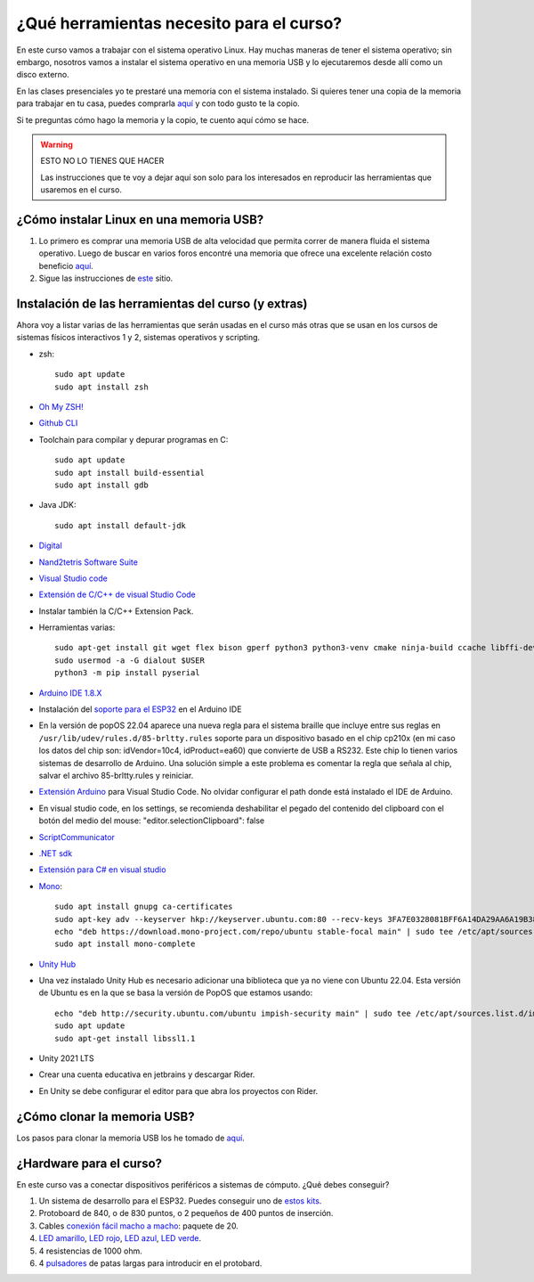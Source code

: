 ¿Qué herramientas necesito para el curso?
==========================================

En este curso vamos a trabajar con el sistema operativo Linux. Hay muchas maneras de 
tener el sistema operativo; sin embargo, nosotros vamos a instalar el sistema 
operativo en una memoria USB y lo ejecutaremos desde allí como un disco externo.

En las clases presenciales yo te prestaré una memoria con el sistema instalado. Si quieres 
tener una copia de la memoria para trabajar en tu casa, puedes comprarla 
`aquí <https://www.amazon.com/-/es/gp/product/B015CH1NAQ/ref=ppx_yo_dt_b_asin_title_o00_s00?ie=UTF8&th=1>`__ 
y con todo gusto te la copio.

Si te preguntas cómo hago la memoria y la copio, te cuento aquí cómo se hace.


.. warning:: ESTO NO LO TIENES QUE HACER

   Las instrucciones que te voy a dejar aquí son solo para los interesados en reproducir las herramientas 
   que usaremos en el curso.


¿Cómo instalar Linux en una memoria USB?
--------------------------------------------------

#. Lo primero es comprar una memoria USB de alta velocidad que permita 
   correr de manera fluida el sistema operativo. Luego de buscar en varios foros 
   encontré una memoria que ofrece una excelente relación costo beneficio 
   `aquí <https://www.amazon.com/-/es/gp/product/B015CH1NAQ/ref=ppx_yo_dt_b_asin_title_o00_s00?ie=UTF8&th=1>`__.
#. Sigue las instrucciones de `este <https://wiki.mattzab.com/pub/how-to-make-a-pop-os-persistent-live-usb>`__ 
   sitio.

Instalación de las herramientas del curso (y extras)
------------------------------------------------------

Ahora voy a listar varias de las herramientas que serán usadas en el curso más otras 
que se usan en los cursos de sistemas físicos interactivos 1 y 2, sistemas operativos y 
scripting.

* zsh::
  
   sudo apt update
   sudo apt install zsh

* `Oh My ZSH! <https://ohmyz.sh/>`__
* `Github CLI <https://cli.github.com/>`__
* Toolchain para compilar y depurar programas en C::
  
      sudo apt update
      sudo apt install build-essential
      sudo apt install gdb

* Java JDK::
  
   sudo apt install default-jdk

* `Digital <https://github.com/juanferfranco/SistemasComputacionales/tree/main/docs/_static/Digital.zip>`__
* `Nand2tetris Software Suite <https://www.nand2tetris.org/software>`__
* `Visual Studio code <https://code.visualstudio.com/>`__
* `Extensión de C/C++ de visual Studio Code <https://marketplace.visualstudio.com/items?itemName=ms-vscode.cpptools>`__
* Instalar también la C/C++ Extension Pack.
* Herramientas varias::

      sudo apt-get install git wget flex bison gperf python3 python3-venv cmake ninja-build ccache libffi-dev libssl-dev dfu-util libusb-1.0-0
      sudo usermod -a -G dialout $USER
      python3 -m pip install pyserial

* `Arduino IDE 1.8.X <https://www.arduino.cc/en/software>`__
* Instalación del `soporte para el ESP32 <https://docs.espressif.com/projects/arduino-esp32/en/latest/installing.html>`__ 
  en el Arduino IDE
* En la versión de popOS 22.04 aparece una nueva regla para el sistema braille que incluye entre sus reglas 
  en ``/usr/lib/udev/rules.d/85-brltty.rules`` soporte para un dispositivo basado en el chip cp210x (en mi caso los datos del 
  chip son: idVendor=10c4, idProduct=ea60) que convierte de USB a RS232. Este chip lo tienen varios sistemas de desarrollo de Arduino. 
  Una solución simple a este problema es comentar la regla que señala al chip, salvar el archivo 85-brltty.rules y reiniciar.
* `Extensión Arduino <https://github.com/microsoft/vscode-arduino>`__ para Visual Studio Code. No olvidar 
  configurar el path donde está instalado el IDE de Arduino.
* En visual studio code, en los settings, se recomienda deshabilitar el pegado del contenido del clipboard con el botón del medio del mouse: 
  "editor.selectionClipboard": false  
* `ScriptCommunicator <https://sourceforge.net/projects/scriptcommunicator/>`__
* `.NET sdk <https://docs.microsoft.com/en-us/dotnet/core/install/linux-ubuntu>`__
* `Extensión para C# en visual studio <https://marketplace.visualstudio.com/items?itemName=ms-dotnettools.csharp>`__
* `Mono <https://www.mono-project.com/download/stable/#download-lin-ubuntu>`__::

   sudo apt install gnupg ca-certificates
   sudo apt-key adv --keyserver hkp://keyserver.ubuntu.com:80 --recv-keys 3FA7E0328081BFF6A14DA29AA6A19B38D3D831EF
   echo "deb https://download.mono-project.com/repo/ubuntu stable-focal main" | sudo tee /etc/apt/sources.list.d/mono-official-stable.list
   sudo apt install mono-complete   

* `Unity Hub <https://docs.unity3d.com/hub/manual/InstallHub.html#install-hub-linux>`__
* Una vez instalado Unity Hub es necesario adicionar una biblioteca que ya no viene con Ubuntu 22.04. Esta 
  versión de Ubuntu es en la que se basa la versión de PopOS que estamos usando::

   echo "deb http://security.ubuntu.com/ubuntu impish-security main" | sudo tee /etc/apt/sources.list.d/impish-security.list
   sudo apt update
   sudo apt-get install libssl1.1

* Unity 2021 LTS
* Crear una cuenta educativa en jetbrains y descargar Rider.
* En Unity se debe configurar el editor para que abra los proyectos con Rider.

¿Cómo clonar la memoria USB?
------------------------------

Los pasos para clonar la memoria USB los he tomado de 
`aquí <https://www.cyberciti.biz/faq/linux-copy-clone-usb-stick-including-partitions/>`__.

¿Hardware para el curso?
--------------------------

En este curso vas a conectar dispositivos periféricos a sistemas de cómputo. 
¿Qué debes conseguir?

#. Un sistema de desarrollo para el ESP32. Puedes conseguir uno de 
   `estos kits <https://www.didacticaselectronicas.com/index.php/sistemas-de-desarrollo/espressif-systems/esp32/tarjeta-de-desarrollo-esp32-wrover-b-tarjetas-modulos-de-desarrollo-de-con-wifi-y-bluetooth-esp32u-comunicaci%C3%B3n-wi-fi-bluetooth-esp32u-iot-esp32-nodemcu-wrover-devkit-detail>`__.
#. Protoboard de 840, o de 830 puntos, o 2 pequeños de 400 puntos de inserción.
#. Cables `conexión fácil macho a macho <https://www.didacticaselectronicas.com/index.php/cables-conectores-y-accesorios/conexion-facil/kit-cables-conexion-facil-mm-premium-10pcs-1-dupont-arduino-cables-de-conexion-f%C3%A1cil-macho-macho-dupont-header-easy-conection-arduino-r%C3%A1pida-1852-detail>`__: 
   paquete de 20.
#. `LED amarillo <https://www.didacticaselectronicas.com/index.php/optoelectronica/diodos-led/dip/5mm/led-5mm-difuso-amarillo-diodos-leds-difusos-de-5mm-iluminaci%C3%B3n-through-hole-dip-amarillos-detail>`__, 
   `LED rojo <https://www.didacticaselectronicas.com/index.php/optoelectronica/diodos-led/dip/5mm/led-5mm-difuso-rojo-diodos-leds-difusos-de-5mm-iluminaci%C3%B3n-through-hole-dip-rojos-detail>`__, 
   `LED azul <https://www.didacticaselectronicas.com/index.php/optoelectronica/diodos-led/dip/5mm/led-5mm-difuso-azul-diodos-leds-difusos-de-5mm-iluminaci%C3%B3n-through-hole-dip-azules-detail>`__, 
   `LED verde <https://www.didacticaselectronicas.com/index.php/optoelectronica/diodos-led/dip/5mm/led-5mm-difuso-verde-diodos-leds-difusos-de-5mm-iluminaci%C3%B3n-through-hole-dip-verdes-detail>`__. 
#. 4 resistencias de 1000 ohm.
#. 4 `pulsadores <https://www.didacticaselectronicas.com/index.php/suiches-y-conectores/suiches/pulsadores/pulsador-peque%C3%B1o-2-pines-2mm-interruptores-botones-switch-suiches-pulsadores-cuadrados-de-2-pines-6mm-x-5mm-momentaneos-moment%C3%A1neo-sw-6x5-2p-sw-057b-de-montaje-through-hole-detail>`__ 
   de patas largas para introducir en el protobard.
